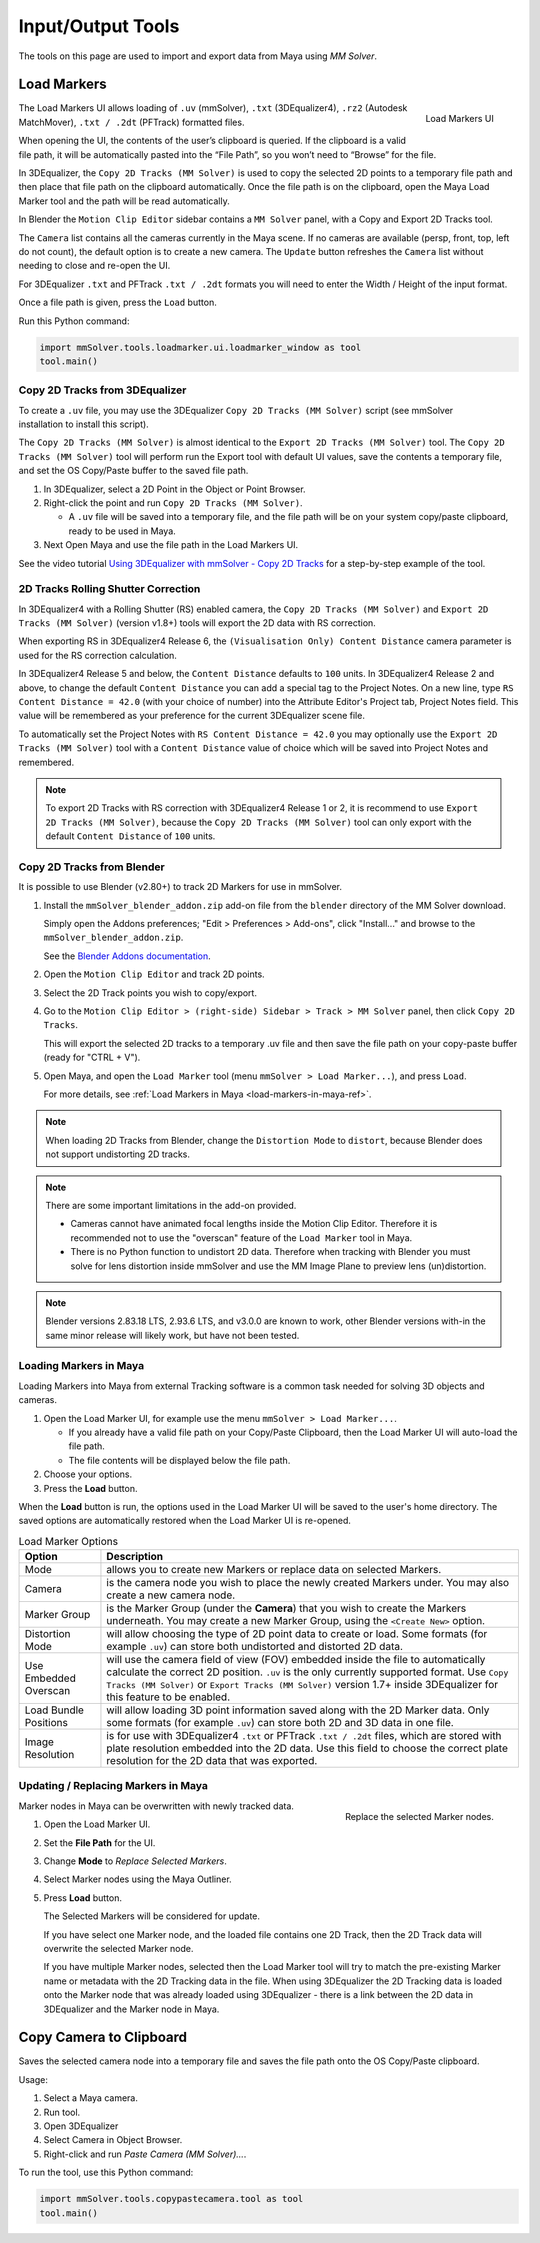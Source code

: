 Input/Output Tools
==================

The tools on this page are used to import and export data from Maya
using `MM Solver`.

.. _load-markers-ref:

Load Markers
------------

.. figure:: images/tools_loadmarker_overview.png
    :alt: Load Markers UI
    :align: right
    :scale: 70%

    Load Markers UI

The Load Markers UI allows loading of ``.uv`` (mmSolver), ``.txt``
(3DEqualizer4), ``.rz2`` (Autodesk MatchMover), ``.txt / .2dt``
(PFTrack) formatted files.

When opening the UI, the contents of the user’s clipboard is
queried. If the clipboard is a valid file path, it will be
automatically pasted into the “File Path”, so you won’t need to
“Browse” for the file.

In 3DEqualizer, the ``Copy 2D Tracks (MM Solver)`` is used to copy
the selected 2D points to a temporary file path and then place that
file path on the clipboard automatically. Once the file path is on the
clipboard, open the Maya Load Marker tool and the path will be
read automatically.

In Blender the ``Motion Clip Editor`` sidebar contains a ``MM Solver``
panel, with a Copy and Export 2D Tracks tool.

The ``Camera`` list contains all the cameras currently in the Maya
scene. If no cameras are available (persp, front, top, left do not
count), the default option is to create a new camera. The ``Update``
button refreshes the ``Camera`` list without needing to close and
re-open the UI.

For 3DEqualizer ``.txt`` and PFTrack ``.txt / .2dt`` formats you will
need to enter the Width / Height of the input format.

Once a file path is given, press the ``Load`` button.

Run this Python command:

.. code:: python

    import mmSolver.tools.loadmarker.ui.loadmarker_window as tool
    tool.main()

.. _copy-3de4-2d-tracks-ref:

Copy 2D Tracks from 3DEqualizer
+++++++++++++++++++++++++++++++

.. figure:: images/tools_loadmarker_tde_copyTracks.png
    :alt: Copy a 2D Track in 3DE
    :align: right
    :scale: 20%

To create a ``.uv`` file, you may use the 3DEqualizer ``Copy 2D Tracks
(MM Solver)`` script (see mmSolver installation to install this
script).

The ``Copy 2D Tracks (MM Solver)`` is almost identical to the ``Export
2D Tracks (MM Solver)`` tool. The ``Copy 2D Tracks (MM Solver)`` tool
will perform run the Export tool with default UI values, save the
contents a temporary file, and set the OS Copy/Paste buffer to the
saved file path.

1) In 3DEqualizer, select a 2D Point in the Object or Point Browser.

2) Right-click the point and run ``Copy 2D Tracks (MM Solver)``.

   - A ``.uv`` file will be saved into a temporary file, and the file
     path will be on your system copy/paste clipboard, ready to be used in
     Maya.

3) Next Open Maya and use the file path in the Load Markers UI.

See the video tutorial
`Using 3DEqualizer with mmSolver - Copy 2D Tracks <https://david-cattermole.github.io/mayaMatchMoveSolver/tutorial.html#using-3dequalizer-with-mmsolver-copy-2d-tracks>`_
for a step-by-step example of the tool.

.. _track-2d-rolling-shutter-correct-ref:

2D Tracks Rolling Shutter Correction
++++++++++++++++++++++++++++++++++++

In 3DEqualizer4 with a Rolling Shutter (RS) enabled camera, the ``Copy 2D
Tracks (MM Solver)`` and ``Export 2D Tracks (MM Solver)`` (version
v1.8+) tools will export the 2D data with RS correction.

When exporting RS in 3DEqualizer4 Release 6, the ``(Visualisation
Only) Content Distance`` camera parameter is used for the RS
correction calculation.

In 3DEqualizer4 Release 5 and below, the ``Content Distance`` defaults
to ``100`` units. In 3DEqualizer4 Release 2 and above, to change the
default ``Content Distance`` you can add a special tag to the Project
Notes.  On a new line, type ``RS Content Distance = 42.0`` (with your
choice of number) into the Attribute Editor's Project tab, Project
Notes field. This value will be remembered as your preference for the
current 3DEqualizer scene file.

To automatically set the Project Notes with ``RS Content Distance =
42.0`` you may optionally use the ``Export 2D Tracks (MM Solver)``
tool with a ``Content Distance`` value of choice which will be saved
into Project Notes and remembered.

.. note::

   To export 2D Tracks with RS correction with 3DEqualizer4 Release 1
   or 2, it is recommend to use ``Export 2D Tracks (MM Solver)``,
   because the ``Copy 2D Tracks (MM Solver)`` tool can only export
   with the default ``Content Distance`` of ``100`` units.

.. _copy-blender-2d-tracks-ref:

Copy 2D Tracks from Blender
+++++++++++++++++++++++++++

It is possible to use Blender (v2.80+) to track 2D Markers for use in mmSolver.

1) Install the ``mmSolver_blender_addon.zip`` add-on file from the
   ``blender`` directory of the MM Solver download.

   Simply open the Addons preferences; "Edit > Preferences > Add-ons",
   click "Install..." and browse to the ``mmSolver_blender_addon.zip``.

   See the `Blender Addons documentation <https://docs.blender.org/manual/en/latest/editors/preferences/addons.html>`_.

2) Open the ``Motion Clip Editor`` and track 2D points.

3) Select the 2D Track points you wish to copy/export.

4) Go to the ``Motion Clip Editor > (right-side) Sidebar > Track > MM Solver``
   panel, then click ``Copy 2D Tracks``.

   This will export the selected 2D tracks to a temporary .uv file
   and then save the file path on your copy-paste buffer
   (ready for "CTRL + V").

5) Open Maya, and open the ``Load Marker`` tool
   (menu ``mmSolver > Load Marker...``), and press ``Load``.

   For more details, see :ref:`Load Markers in Maya <load-markers-in-maya-ref>`.

.. note::

    When loading 2D Tracks from Blender, change the ``Distortion
    Mode`` to ``distort``, because Blender does not support
    undistorting 2D tracks.

.. note::

   There are some important limitations in the add-on provided.

   - Cameras cannot have animated focal lengths inside the Motion Clip Editor.
     Therefore it is recommended not to use the "overscan" feature of the
     ``Load Marker`` tool in Maya.

   - There is no Python function to undistort 2D data. Therefore when
     tracking with Blender you must solve for lens distortion inside
     mmSolver and use the MM Image Plane to preview lens
     (un)distortion.

.. note::

    Blender versions 2.83.18 LTS, 2.93.6 LTS, and v3.0.0 are known to
    work, other Blender versions with-in the same minor release will
    likely work, but have not been tested.

.. _load-markers-in-maya-ref:

Loading Markers in Maya
+++++++++++++++++++++++

Loading Markers into Maya from external Tracking software is a common
task needed for solving 3D objects and cameras.

1) Open the Load Marker UI, for example use the menu ``mmSolver > Load
   Marker...``.

   - If you already have a valid file path on your Copy/Paste
     Clipboard, then the Load Marker UI will auto-load the file path.

   - The file contents will be displayed below the file path.

2) Choose your options.

3) Press the **Load** button.

When the **Load** button is run, the options used in the Load Marker UI
will be saved to the user's home directory. The saved options are
automatically restored when the Load Marker UI is re-opened.

.. list-table:: Load Marker Options
   :widths: auto
   :header-rows: 1

   * - Option
     - Description

   * - Mode
     - allows you to create new Markers or replace data on selected
       Markers.

   * - Camera
     - is the camera node you wish to place the newly created Markers
       under. You may also create a new camera node.

   * - Marker Group
     - is the Marker Group (under the **Camera**) that you wish to
       create the Markers underneath. You may create a new Marker
       Group, using the ``<Create New>`` option.

   * - Distortion Mode
     - will allow choosing the type of 2D point data to create or
       load. Some formats (for example ``.uv``) can store both
       undistorted and distorted 2D data.

   * - Use Embedded Overscan
     - will use the camera field of view (FOV) embedded inside the
       file to automatically calculate the correct 2D
       position. ``.uv`` is the only currently supported format. Use
       ``Copy Tracks (MM Solver)`` or ``Export Tracks (MM Solver)``
       version 1.7+ inside 3DEqualizer for this feature to be enabled.

   * - Load Bundle Positions
     - will allow loading 3D point information saved along with the 2D
       Marker data. Only some formats (for example ``.uv``) can store
       both 2D and 3D data in one file.

   * - Image Resolution
     - is for use with 3DEqualizer4 ``.txt`` or PFTrack ``.txt /
       .2dt`` files, which are stored with plate resolution embedded
       into the 2D data. Use this field to choose the correct plate
       resolution for the 2D data that was exported.

.. _update-markers-in-maya-ref:

Updating / Replacing Markers in Maya
++++++++++++++++++++++++++++++++++++

.. figure:: images/tools_loadmarker_load_mode_replace.png
    :alt: Replace the selected Marker nodes.
    :align: right
    :scale: 60%

    Replace the selected Marker nodes.

Marker nodes in Maya can be overwritten with newly tracked data.

1) Open the Load Marker UI.

2) Set the **File Path** for the UI.

3) Change **Mode** to *Replace Selected Markers*.

4) Select Marker nodes using the Maya Outliner.

5) Press **Load** button.

   The Selected Markers will be considered for update.

   If you have select one Marker node, and the loaded file contains
   one 2D Track, then the 2D Track data will overwrite the selected
   Marker node.

   If you have multiple Marker nodes, selected then the Load Marker
   tool will try to match the pre-existing Marker name or metadata
   with the 2D Tracking data in the file. When using 3DEqualizer the
   2D Tracking data is loaded onto the Marker node that was already
   loaded using 3DEqualizer - there is a link between the 2D data in
   3DEqualizer and the Marker node in Maya.

.. _copy-camera-to-clipboard-tool-ref:

Copy Camera to Clipboard
------------------------

Saves the selected camera node into a temporary file and saves the
file path onto the OS Copy/Paste clipboard.

Usage:

1) Select a Maya camera.

2) Run tool.

3) Open 3DEqualizer

4) Select Camera in Object Browser.

5) Right-click and run *Paste Camera (MM Solver)...*.

To run the tool, use this Python command:

.. code:: python

    import mmSolver.tools.copypastecamera.tool as tool
    tool.main()
